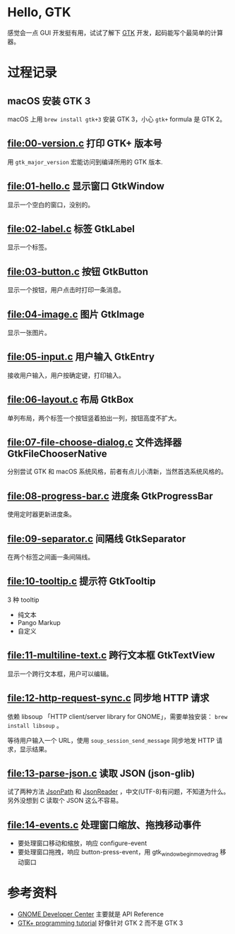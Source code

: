 * Hello, GTK

感觉会一点 GUI 开发挺有用，试试了解下 [[https://gtk.org/][GTK]] 开发，起码能写个最简单的计算器。

* 过程记录

** macOS 安装 GTK 3

macOS 上用 =brew install gtk+3= 安装 GTK 3，小心 =gtk+= formula 是 GTK 2。

** [[file:00-version.c]] 打印 GTK+ 版本号

用 =gtk_major_version= 宏能访问到编译所用的 GTK 版本.

** [[file:01-hello.c]] 显示窗口 GtkWindow

显示一个空白的窗口，没别的。

** [[file:02-label.c]] 标签 GtkLabel

显示一个标签。

** [[file:03-button.c]] 按钮 GtkButton

显示一个按钮，用户点击时打印一条消息。

** [[file:04-image.c]] 图片 GtkImage

显示一张图片。

** [[file:05-input.c]] 用户输入 GtkEntry

接收用户输入，用户按确定键，打印输入。

** [[file:06-layout.c]] 布局 GtkBox

单列布局，两个标签一个按钮竖着拍出一列，按钮高度不扩大。

** [[file:07-file-choose-dialog.c]] 文件选择器 GtkFileChooserNative

分别尝试 GTK 和 macOS 系统风格，前者有点儿小清新，当然首选系统风格的。

** [[file:08-progress-bar.c]] 进度条 GtkProgressBar

使用定时器更新进度条。

** [[file:09-separator.c]] 间隔线 GtkSeparator

在两个标签之间画一条间隔线。

** [[file:10-tooltip.c]] 提示符 GtkTooltip

3 种 tooltip

- 纯文本
- Pango Markup
- 自定义

** [[file:11-multiline-text.c]] 跨行文本框 GtkTextView

显示一个跨行文本框，用户可以编辑。

** [[file:12-http-request-sync.c]] 同步地 HTTP 请求

依赖 libsoup 「HTTP client/server library for GNOME」，需要单独安装： =brew install libsoup= 。

等待用户输入一个 URL，使用 =soup_session_send_message= 同步地发 HTTP 请求，显示结果。

** [[file:13-parse-json.c]] 读取 JSON (json-glib)

试了两种方法 [[https://developer.gnome.org/json-glib/1.2/JsonPath.html][JsonPath]] 和 [[https://developer.gnome.org/json-glib/1.2/JsonReader.html][JsonReader]] ，中文(UTF-8)有问题，不知道为什么。另外没想到 C 读取个 JSON 这么不容易。

** [[file:14-events.c]] 处理窗口缩放、拖拽移动事件

- 要处理窗口移动和缩放，响应 configure-event
- 要处理窗口拖拽，响应 button-press-event，用 gtk_window_begin_move_drag 移动窗口

* 参考资料

- [[https://developer.gnome.org/][GNOME Developer Center]] 主要就是 API Reference
- [[http://zetcode.com/tutorials/gtktutorial/][GTK+ programming tutorial]] 好像针对 GTK 2 而不是 GTK 3
